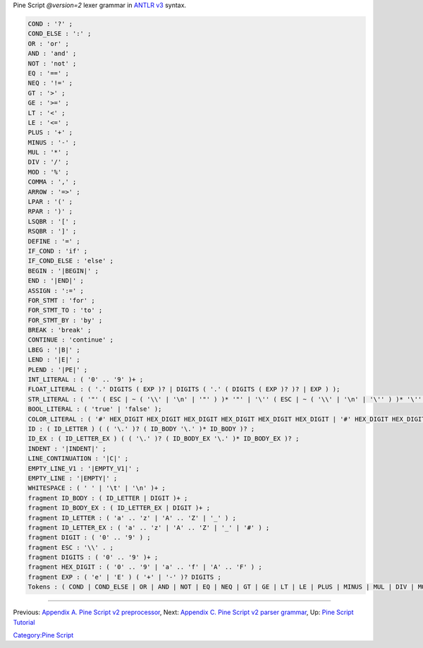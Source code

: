 .. raw:: mediawiki

   {{Languages}}

Pine Script *@version=2* lexer grammar in `ANTLR
v3 <http://www.antlr3.org/>`__ syntax.

.. code:: antlr

    COND : '?' ;
    COND_ELSE : ':' ;
    OR : 'or' ;
    AND : 'and' ;
    NOT : 'not' ;
    EQ : '==' ;
    NEQ : '!=' ;
    GT : '>' ;
    GE : '>=' ;
    LT : '<' ;
    LE : '<=' ;
    PLUS : '+' ;
    MINUS : '-' ;
    MUL : '*' ;
    DIV : '/' ;
    MOD : '%' ;
    COMMA : ',' ;
    ARROW : '=>' ;
    LPAR : '(' ;
    RPAR : ')' ;
    LSQBR : '[' ;
    RSQBR : ']' ;
    DEFINE : '=' ;
    IF_COND : 'if' ;
    IF_COND_ELSE : 'else' ;
    BEGIN : '|BEGIN|' ;
    END : '|END|' ;
    ASSIGN : ':=' ;
    FOR_STMT : 'for' ;
    FOR_STMT_TO : 'to' ;
    FOR_STMT_BY : 'by' ;
    BREAK : 'break' ;
    CONTINUE : 'continue' ;
    LBEG : '|B|' ;
    LEND : '|E|' ;
    PLEND : '|PE|' ;
    INT_LITERAL : ( '0' .. '9' )+ ;
    FLOAT_LITERAL : ( '.' DIGITS ( EXP )? | DIGITS ( '.' ( DIGITS ( EXP )? )? | EXP ) );
    STR_LITERAL : ( '"' ( ESC | ~ ( '\\' | '\n' | '"' ) )* '"' | '\'' ( ESC | ~ ( '\\' | '\n' | '\'' ) )* '\'' );
    BOOL_LITERAL : ( 'true' | 'false' );
    COLOR_LITERAL : ( '#' HEX_DIGIT HEX_DIGIT HEX_DIGIT HEX_DIGIT HEX_DIGIT HEX_DIGIT | '#' HEX_DIGIT HEX_DIGIT HEX_DIGIT HEX_DIGIT HEX_DIGIT HEX_DIGIT HEX_DIGIT HEX_DIGIT );
    ID : ( ID_LETTER ) ( ( '\.' )? ( ID_BODY '\.' )* ID_BODY )? ;
    ID_EX : ( ID_LETTER_EX ) ( ( '\.' )? ( ID_BODY_EX '\.' )* ID_BODY_EX )? ;
    INDENT : '|INDENT|' ;
    LINE_CONTINUATION : '|C|' ;
    EMPTY_LINE_V1 : '|EMPTY_V1|' ;
    EMPTY_LINE : '|EMPTY|' ;
    WHITESPACE : ( ' ' | '\t' | '\n' )+ ;
    fragment ID_BODY : ( ID_LETTER | DIGIT )+ ;
    fragment ID_BODY_EX : ( ID_LETTER_EX | DIGIT )+ ;
    fragment ID_LETTER : ( 'a' .. 'z' | 'A' .. 'Z' | '_' ) ;
    fragment ID_LETTER_EX : ( 'a' .. 'z' | 'A' .. 'Z' | '_' | '#' ) ;
    fragment DIGIT : ( '0' .. '9' ) ;
    fragment ESC : '\\' . ;
    fragment DIGITS : ( '0' .. '9' )+ ;
    fragment HEX_DIGIT : ( '0' .. '9' | 'a' .. 'f' | 'A' .. 'F' ) ;
    fragment EXP : ( 'e' | 'E' ) ( '+' | '-' )? DIGITS ;
    Tokens : ( COND | COND_ELSE | OR | AND | NOT | EQ | NEQ | GT | GE | LT | LE | PLUS | MINUS | MUL | DIV | MOD | COMMA | ARROW | LPAR | RPAR | LSQBR | RSQBR | DEFINE | IF_COND | IF_COND_ELSE | BEGIN | END | ASSIGN | FOR_STMT | FOR_STMT_TO | FOR_STMT_BY | BREAK | CONTINUE | LBEG | LEND | PLEND | INT_LITERAL | FLOAT_LITERAL | STR_LITERAL | BOOL_LITERAL | COLOR_LITERAL | ID | ID_EX | INDENT | LINE_CONTINUATION | EMPTY_LINE_V1 | EMPTY_LINE | WHITESPACE );

--------------

Previous: `Appendix A. Pine Script v2
preprocessor <Appendix_A._Pine_Script_v2_preprocessor>`__, Next:
`Appendix C. Pine Script v2 parser
grammar <Appendix_C._Pine_Script_v2_parser_grammar>`__, Up: `Pine Script
Tutorial <Pine_Script_Tutorial>`__

`Category:Pine Script <Category:Pine_Script>`__

